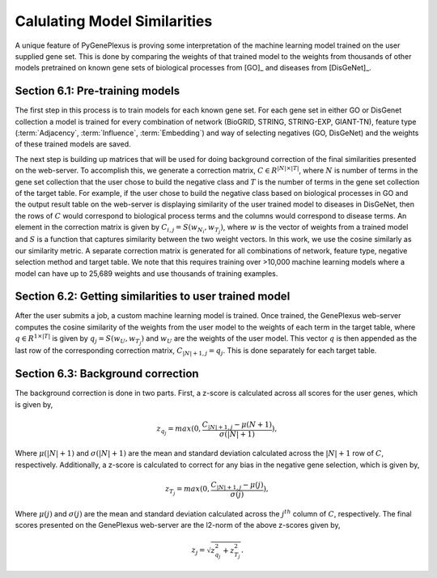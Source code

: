 Calulating Model Similarities
=============================
A unique feature of PyGenePlexus is proving some interpretation of the machine learning model trained on the user supplied gene set. This is done by comparing the weights of that trained model to the weights from thousands of other models pretrained on known gene sets of biological processes from [GO]_ and diseases from [DisGeNet]_.

Section 6.1: Pre-training models
--------------------------------
The first step in this process is to train models for each known gene set. For each gene set in either GO or DisGenet collection a model is trained for every combination of network (BioGRID, STRING, STRING-EXP, GIANT-TN), feature type (:term:`Adjacency`, :term:`Influence`, :term:`Embedding`) and way of selecting negatives (GO, DisGeNet) and the weights of these trained models are saved.

The next step is building up matrices that will be used for doing background correction of the final similarities presented on the web-server. To accomplish this, we generate a correction matrix, :math:`C{\in}R^{|N|{\times}|T|}`, where :math:`N` is number of terms in the gene set collection that the user chose to build the negative class and :math:`T` is the number of terms in the gene set collection of the target table. For example, if the user chose to build the negative class based on biological processes in GO and the output result table on the web-server is displaying similarity of the user trained model to diseases in DisGeNet, then the rows of :math:`C` would correspond to biological process terms and the columns would correspond to disease terms. An element in the correction matrix is given by :math:`C_{i,j}=S(w_{N_{i}},w_{T_{j}})`, where :math:`w` is the vector of weights from a trained model and :math:`S` is a function that captures similarity between the two weight vectors. In this work, we use the cosine similarly as our similarity metric. A separate correction matrix is generated for all combinations of network, feature type, negative selection method and target table. We note that this requires training over >10,000 machine learning models where a model can have up to 25,689 weights and use thousands of training examples.

Section 6.2: Getting similarities to user trained model
-------------------------------------------------------
After the user submits a job, a custom machine learning model is trained. Once trained, the GenePlexus web-server computes the cosine similarity of the weights from the user model to the weights of each term in the target table, where :math:`q{\in}R^{1{\times}|T|}` is given by :math:`q_{j}=S(w_{U},w_{T_{j}})` and :math:`w_{U}` are the weights of the user model. This vector :math:`q` is then appended as the last row of the corresponding correction matrix, :math:`C_{|N|+1,j}=q_{j}`. This is done separately for each target table.

Section 6.3: Background correction
----------------------------------
The background correction is done in two parts. First, a z-score is calculated across all scores for the user genes, which is given by,

.. math::
   z_{q_{j}}=max(0,\frac{C_{|N|+1,j}-{\mu}(N+1)}{{\sigma}(|N|+1)}),

Where :math:`{\mu}(|N|+1)` and :math:`{\sigma}(|N|+1)` are the mean and standard deviation calculated across the :math:`|N|+1` row of :math:`C`, respectively. Additionally, a z-score is calculated to correct for any bias in the negative gene selection, which is given by,

.. math::
   z_{T_{j}}=max(0,\frac{C_{|N|+1,j}-{\mu}(j)}{{\sigma}(j)}),

Where :math:`{\mu}(j)` and :math:`{\sigma}(j)` are the mean and standard deviation calculated across the :math:`j^{th}` column of :math:`C`, respectively. The final scores presented on the GenePlexus web-server are the l2-norm of the above z-scores given by,

.. math::
   z_{j}=\sqrt{z_{q_{j}}^{2}+z_{T_{j}}^{2}}.



